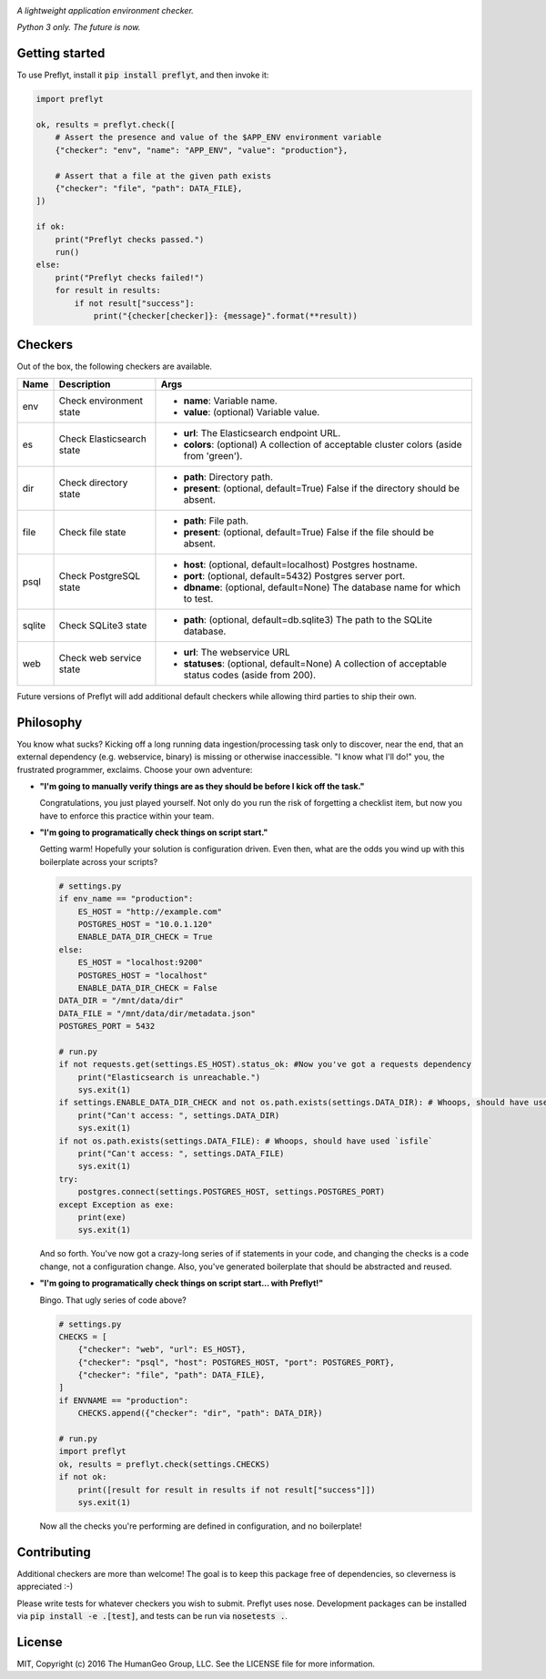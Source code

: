 .. image:: ./res/logo.png

*A lightweight application environment checker.*

*Python 3 only. The future is now.*

.. image:: https://travis-ci.org/humangeo/preflyt.svg
   :target: https://travis-ci.org/humangeo/preflyt

.. image:: https://coveralls.io/repos/github/humangeo/preflyt/badge.svg?branch=master
   :target: https://coveralls.io/github/humangeo/preflyt?branch=master

Getting started
--------------------

To use Preflyt, install it :code:`pip install preflyt`, and then invoke it:

.. code-block:: python

    import preflyt

    ok, results = preflyt.check([
        # Assert the presence and value of the $APP_ENV environment variable
        {"checker": "env", "name": "APP_ENV", "value": "production"},

        # Assert that a file at the given path exists
        {"checker": "file", "path": DATA_FILE},
    ])

    if ok:
        print("Preflyt checks passed.")
        run()
    else:
        print("Preflyt checks failed!")
        for result in results:
            if not result["success"]:
                print("{checker[checker]}: {message}".format(**result))


Checkers
---------

Out of the box, the following checkers are available.

+--------+---------------------------+----------------------------------------------------------------------------------------------------+
| Name   | Description               | Args                                                                                               |
+========+===========================+====================================================================================================+
| env    | Check environment state   | - **name**: Variable name.                                                                         |
|        |                           | - **value**: (optional) Variable value.                                                            |
+--------+---------------------------+----------------------------------------------------------------------------------------------------+
| es     | Check Elasticsearch state | - **url**: The Elasticsearch endpoint URL.                                                         |
|        |                           | - **colors**: (optional) A collection of acceptable cluster colors (aside from 'green').           |
+--------+---------------------------+----------------------------------------------------------------------------------------------------+
| dir    | Check directory state     | - **path**: Directory path.                                                                        |
|        |                           | - **present**: (optional, default=True) False if the directory should be absent.                   |
+--------+---------------------------+----------------------------------------------------------------------------------------------------+
| file   | Check file state          | - **path**: File path.                                                                             |
|        |                           | - **present**: (optional, default=True) False if the file should be absent.                        |
+--------+---------------------------+----------------------------------------------------------------------------------------------------+
| psql   | Check PostgreSQL state    | - **host**: (optional, default=localhost) Postgres hostname.                                       |
|        |                           | - **port**: (optional, default=5432) Postgres server port.                                         |
|        |                           | - **dbname**: (optional, default=None) The database name for which to test.                        |
+--------+---------------------------+----------------------------------------------------------------------------------------------------+
| sqlite | Check SQLite3 state       | - **path**: (optional, default=db.sqlite3) The path to the SQLite database.                        |
+--------+---------------------------+----------------------------------------------------------------------------------------------------+
| web    | Check web service state   | - **url**: The webservice URL                                                                      |
|        |                           | - **statuses**: (optional, default=None) A collection of acceptable status codes (aside from 200). |
+--------+---------------------------+----------------------------------------------------------------------------------------------------+

Future versions of Preflyt will add additional default checkers while allowing third parties to ship their own.

Philosophy
-------------------------

You know what sucks? Kicking off a long running data ingestion/processing task only to discover, near the end, that an external dependency (e.g. webservice, binary) is missing or otherwise inaccessible. "I know what I'll do!" you, the frustrated programmer, exclaims. Choose your own adventure:

* **"I'm going to manually verify things are as they should be before I kick off the task."**

  Congratulations, you just played yourself. Not only do you run the risk of forgetting a checklist item, but now you have to enforce this practice within your team.

* **"I'm going to programatically check things on script start."**

  Getting warm! Hopefully your solution is configuration driven. Even then, what are the odds you wind up with this boilerplate across your scripts?

  .. code-block:: python

      # settings.py
      if env_name == "production":
          ES_HOST = "http://example.com"
          POSTGRES_HOST = "10.0.1.120"
          ENABLE_DATA_DIR_CHECK = True
      else:
          ES_HOST = "localhost:9200"
          POSTGRES_HOST = "localhost"
          ENABLE_DATA_DIR_CHECK = False
      DATA_DIR = "/mnt/data/dir"
      DATA_FILE = "/mnt/data/dir/metadata.json"
      POSTGRES_PORT = 5432

      # run.py
      if not requests.get(settings.ES_HOST).status_ok: #Now you've got a requests dependency
          print("Elasticsearch is unreachable.")
          sys.exit(1)
      if settings.ENABLE_DATA_DIR_CHECK and not os.path.exists(settings.DATA_DIR): # Whoops, should have used `isdir`
          print("Can't access: ", settings.DATA_DIR)
          sys.exit(1)
      if not os.path.exists(settings.DATA_FILE): # Whoops, should have used `isfile`
          print("Can't access: ", settings.DATA_FILE)
          sys.exit(1)
      try:
          postgres.connect(settings.POSTGRES_HOST, settings.POSTGRES_PORT)
      except Exception as exe:
          print(exe)
          sys.exit(1)

  And so forth. You've now got a crazy-long series of if statements in your code, and changing the checks is a code change, not a configuration change. Also, you've generated boilerplate that should be abstracted and reused.

* **"I'm going to programatically check things on script start... with Preflyt!"**

  Bingo. That ugly series of code above?

  .. code-block:: python

    # settings.py
    CHECKS = [
        {"checker": "web", "url": ES_HOST},
        {"checker": "psql", "host": POSTGRES_HOST, "port": POSTGRES_PORT},
        {"checker": "file", "path": DATA_FILE},
    ]
    if ENVNAME == "production":
        CHECKS.append({"checker": "dir", "path": DATA_DIR})

    # run.py
    import preflyt
    ok, results = preflyt.check(settings.CHECKS)
    if not ok:
        print([result for result in results if not result["success"]])
        sys.exit(1)

  Now all the checks you're performing are defined in configuration, and no boilerplate!

Contributing
--------------

Additional checkers are more than welcome! The goal is to keep this package free of dependencies, so cleverness is appreciated :-)

Please write tests for whatever checkers you wish to submit. Preflyt uses nose. Development packages can be installed via :code:`pip install -e .[test]`, and tests can be run via :code:`nosetests .`.

License
--------

MIT, Copyright (c) 2016 The HumanGeo Group, LLC. See the LICENSE file for more information.
